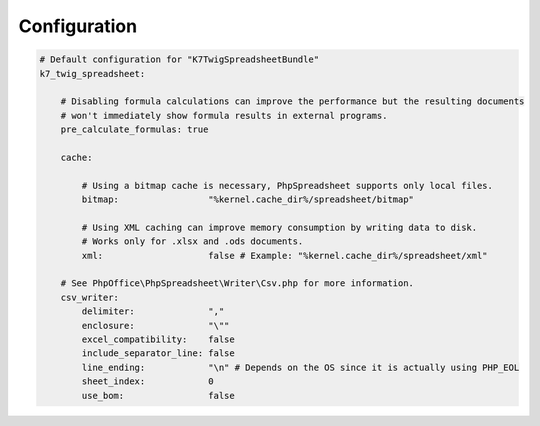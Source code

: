 Configuration
=============

.. code-block:: yaml

    # Default configuration for "K7TwigSpreadsheetBundle"
    k7_twig_spreadsheet:

        # Disabling formula calculations can improve the performance but the resulting documents
        # won't immediately show formula results in external programs.
        pre_calculate_formulas: true

        cache:

            # Using a bitmap cache is necessary, PhpSpreadsheet supports only local files.
            bitmap:                 "%kernel.cache_dir%/spreadsheet/bitmap"

            # Using XML caching can improve memory consumption by writing data to disk.
            # Works only for .xlsx and .ods documents.
            xml:                    false # Example: "%kernel.cache_dir%/spreadsheet/xml"

        # See PhpOffice\PhpSpreadsheet\Writer\Csv.php for more information.
        csv_writer:
            delimiter:              ","
            enclosure:              "\""
            excel_compatibility:    false
            include_separator_line: false
            line_ending:            "\n" # Depends on the OS since it is actually using PHP_EOL
            sheet_index:            0
            use_bom:                false
